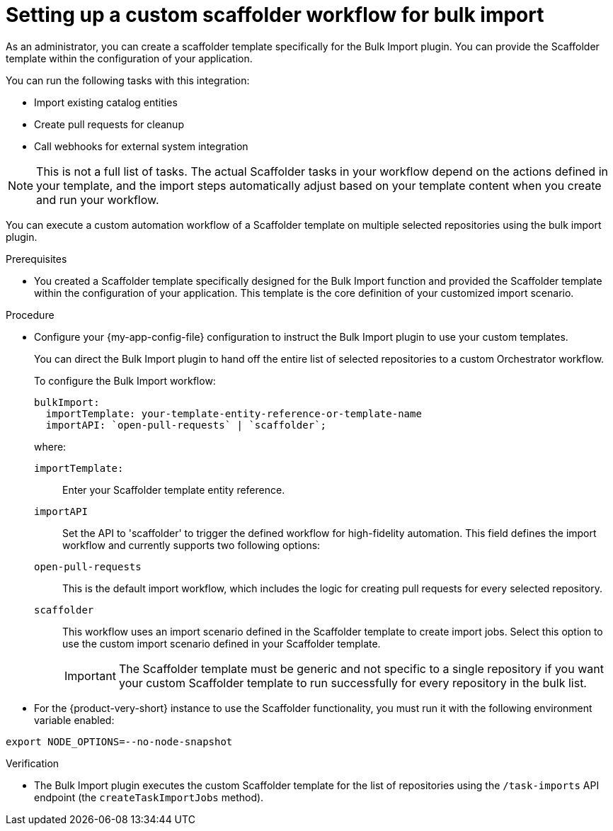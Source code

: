 :_mod-docs-content-type: PROCEDURE

[id="integrating-bulk-import-with-orchestrator-workflows"]
= Setting up a custom scaffolder workflow for bulk import

As an administrator, you can create a scaffolder template specifically for the Bulk Import plugin. You can provide the Scaffolder template within the configuration of your application.

You can run the following tasks with this integration:

* Import existing catalog entities
* Create pull requests for cleanup
* Call webhooks for external system integration

[NOTE]
====
This is not a full list of tasks. The actual Scaffolder tasks in your workflow depend on the actions defined in your template, and the import steps automatically adjust based on your template content when you create and run your workflow.
====

You can execute a custom automation workflow of a Scaffolder template on multiple selected repositories using the bulk import plugin.

.Prerequisites

* You created a Scaffolder template specifically designed for the Bulk Import function and provided the Scaffolder template within the configuration of your application. This template is the core definition of your customized import scenario.

.Procedure

* Configure your {my-app-config-file} configuration to instruct the Bulk Import plugin to use your custom templates.
+
You can direct the Bulk Import plugin to hand off the entire list of selected repositories to a custom Orchestrator workflow.
+
To configure the Bulk Import workflow:
+
[source,yaml]
----
bulkImport:
  importTemplate: your-template-entity-reference-or-template-name
  importAPI: `open-pull-requests` | `scaffolder`;
----
+
where:

`importTemplate:`::
Enter your Scaffolder template entity reference.

`importAPI`::
Set the API to 'scaffolder' to trigger the defined workflow for high-fidelity automation. This field defines the import workflow and currently supports two following options:

`open-pull-requests`:: This is the default import workflow, which includes the logic for creating pull requests for every selected repository.

`scaffolder`:: This workflow uses an import scenario defined in the Scaffolder template to create import jobs. Select this option to use the custom import scenario defined in your Scaffolder template.
+
[IMPORTANT]
====
The Scaffolder template must be generic and not specific to a single repository if you want your custom Scaffolder template to run successfully for every repository in the bulk list.
====

* For the {product-very-short} instance to use the Scaffolder functionality, you must run it with the following environment variable enabled:

[source,yaml]
----
export NODE_OPTIONS=--no-node-snapshot
----

.Verification

* The Bulk Import plugin executes the custom Scaffolder template for the list of repositories using the `/task-imports` API endpoint (the `createTaskImportJobs` method).